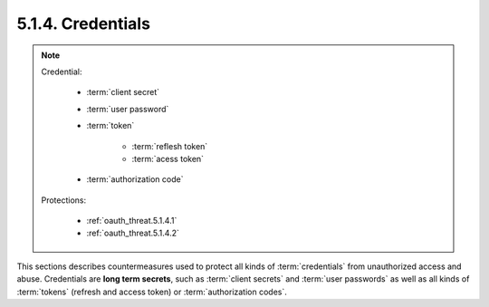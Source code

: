 5.1.4.  Credentials
^^^^^^^^^^^^^^^^^^^^^^^^^^^


.. note::

    Credential:

        - :term:`client secret`
        - :term:`user password`
        - :term:`token`

            - :term:`reflesh token`
            - :term:`acess token`

        - :term:`authorization code`

    Protections:
   
        - :ref:`oauth_threat.5.1.4.1`
        - :ref:`oauth_threat.5.1.4.2`


This sections describes countermeasures used to protect all kinds of :term:`credentials` 
from unauthorized access and abuse.  
Credentials are **long term secrets**, such as :term:`client secrets` and :term:`user passwords` 
as well as all kinds of :term:`tokens` 
(refresh and access token) or :term:`authorization codes`.



